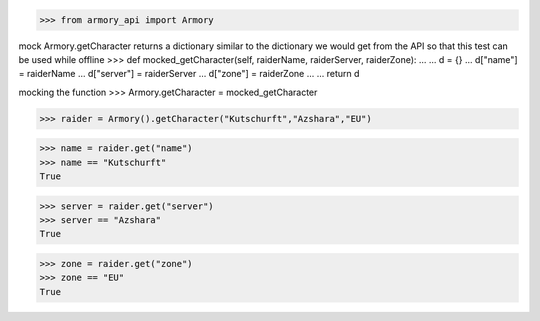 >>> from armory_api import Armory

mock Armory.getCharacter
returns a dictionary similar to the dictionary we would get from the API
so that this test can be used while offline
>>> def mocked_getCharacter(self, raiderName, raiderServer, raiderZone):
...
...    d = {}
...    d["name"] = raiderName
...    d["server"] = raiderServer
...    d["zone"] = raiderZone
...
...    return d

mocking the function
>>> Armory.getCharacter = mocked_getCharacter

>>> raider = Armory().getCharacter("Kutschurft","Azshara","EU")

>>> name = raider.get("name")
>>> name == "Kutschurft"
True

>>> server = raider.get("server")
>>> server == "Azshara"
True

>>> zone = raider.get("zone")
>>> zone == "EU"
True
